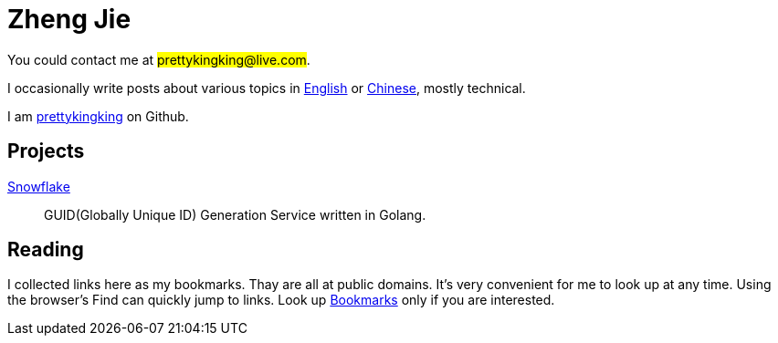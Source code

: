 = Zheng Jie
:page-description: Zheng Jie
:page-layout: home

You could contact me at #prettykingking@live.com#.

I occasionally write posts about various topics in link:/archive/en[English]
or link:/archive/zh[Chinese], mostly technical.

I am https://github.com/prettykingking[prettykingking] on Github.


== Projects

https://github.com/prettykingking/snowflake[Snowflake]:: GUID(Globally Unique ID)
Generation Service written in Golang.


== Reading

I collected links here as my bookmarks. Thay are all at public domains.
It's very convenient for me to look up at any time.
Using the browser's Find +++<i class="bi bi-search"></i>+++
can quickly jump to links. Look up link:/bookmarks[Bookmarks] only if you are
interested.

